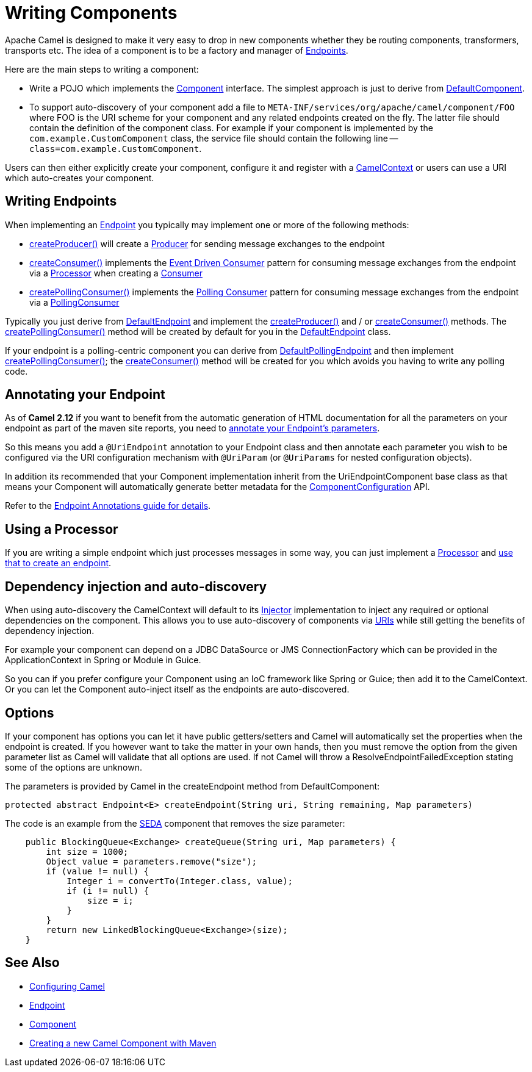 [[WritingComponents-WritingComponents]]
= Writing Components

Apache Camel is designed to make it very easy to drop in new components
whether they be routing components, transformers, transports etc. The
idea of a component is to be a factory and manager of
xref:endpoint.adoc[Endpoints].

Here are the main steps to writing a component:

* Write a POJO which implements the
http://activemq.apache.org/camel/maven/current/camel-core/apidocs/org/apache/camel/Component.html[Component]
interface. The simplest approach is just to derive from
http://activemq.apache.org/camel/maven/current/camel-core/apidocs/org/apache/camel/impl/DefaultComponent.html[DefaultComponent].
* To support auto-discovery of your component add a file to
`META-INF/services/org/apache/camel/component/FOO` where FOO is the URI
scheme for your component and any related endpoints created on the fly.
The latter file should contain the definition of the component class.
For example if your component is implemented by the
`com.example.CustomComponent` class, the service file should contain the
following line -- `class=com.example.CustomComponent`.

Users can then either explicitly create your component, configure it and
register with a
http://camel.apache.org/maven/current/camel-core/apidocs/org/apache/camel/CamelContext.html[CamelContext]
or users can use a URI which auto-creates your component.

[[WritingComponents-WritingEndpoints]]
== Writing Endpoints

When implementing an xref:endpoint.adoc[Endpoint] you typically may
implement one or more of the following methods:

* http://camel.apache.org/maven/current/camel-core/apidocs/org/apache/camel/Endpoint.html#createProducer()[createProducer()]
will create a
http://camel.apache.org/maven/current/camel-core/apidocs/org/apache/camel/Producer.html[Producer]
for sending message exchanges to the endpoint
* http://camel.apache.org/maven/current/camel-core/apidocs/org/apache/camel/Endpoint.html#createConsumer(org.apache.camel.Processor)[createConsumer()]
implements the xref:eventDrivenConsumer-eip.adoc[Event Driven Consumer]
pattern for consuming message exchanges from the endpoint via a
http://camel.apache.org/maven/current/camel-core/apidocs/org/apache/camel/Processor.html[Processor]
when creating a
http://camel.apache.org/maven/current/camel-core/apidocs/org/apache/camel/Consumer.html[Consumer]
* http://camel.apache.org/maven/current/camel-core/apidocs/org/apache/camel/Endpoint.html#createPollingConsumer()[createPollingConsumer()]
implements the xref:polling-consumer.adoc[Polling Consumer] pattern for
consuming message exchanges from the endpoint via a
http://camel.apache.org/maven/current/camel-core/apidocs/org/apache/camel/PollingConsumer.html[PollingConsumer]

Typically you just derive from
http://camel.apache.org/maven/current/camel-core/apidocs/org/apache/camel/impl/DefaultEndpoint.html[DefaultEndpoint]
and implement the
http://camel.apache.org/maven/current/camel-core/apidocs/org/apache/camel/Endpoint.html#createProducer()[createProducer()]
and / or
http://camel.apache.org/maven/current/camel-core/apidocs/org/apache/camel/Endpoint.html#createConsumer(org.apache.camel.Processor)[createConsumer()]
methods. The
http://camel.apache.org/maven/current/camel-core/apidocs/org/apache/camel/Endpoint.html#createPollingConsumer()[createPollingConsumer()]
method will be created by default for you in the
http://camel.apache.org/maven/current/camel-core/apidocs/org/apache/camel/impl/DefaultEndpoint.html[DefaultEndpoint]
class.

If your endpoint is a polling-centric component you can derive from
http://camel.apache.org/maven/current/camel-core/apidocs/org/apache/camel/impl/DefaultPollingEndpoint.html[DefaultPollingEndpoint]
and then implement
http://camel.apache.org/maven/current/camel-core/apidocs/org/apache/camel/Endpoint.html#createPollingConsumer()[createPollingConsumer()];
the
http://camel.apache.org/maven/current/camel-core/apidocs/org/apache/camel/Endpoint.html#createConsumer(org.apache.camel.Processor)[createConsumer()]
method will be created for you which avoids you having to write any
polling code.

[[WritingComponents-AnnotatingyourEndpoint]]
== Annotating your Endpoint

As of *Camel 2.12* if you want to benefit from the automatic generation
of HTML documentation for all the parameters on your endpoint as part of
the maven site reports, you need to
xref:endpoint-annotations.adoc[annotate your Endpoint's parameters].

So this means you add a `@UriEndpoint` annotation to your Endpoint class
and then annotate each parameter you wish to be configured via the URI
configuration mechanism with `@UriParam` (or `@UriParams` for nested
configuration objects).

In addition its recommended that your Component implementation inherit
from the UriEndpointComponent base class as that means your Component
will automatically generate better metadata for the
xref:componentconfiguration.adoc[ComponentConfiguration] API.

Refer to the xref:endpoint-annotations.adoc[Endpoint Annotations guide
for details].

[[WritingComponents-UsingaProcessor]]
== Using a Processor

If you are writing a simple endpoint which just processes messages in
some way, you can just implement a xref:processor.adoc[Processor] and
xref:processor.adoc[use that to create an endpoint].

[[WritingComponents-Dependencyinjectionandauto-discovery]]
== Dependency injection and auto-discovery

When using auto-discovery the CamelContext will default to its
xref:injector.adoc[Injector] implementation to inject any required or
optional dependencies on the component. This allows you to use
auto-discovery of components via xref:uris.adoc[URIs] while still
getting the benefits of dependency injection.

For example your component can depend on a JDBC DataSource or JMS
ConnectionFactory which can be provided in the ApplicationContext in
Spring or Module in Guice.

So you can if you prefer configure your Component using an IoC framework
like Spring or Guice; then add it to the CamelContext. Or you can let
the Component auto-inject itself as the endpoints are auto-discovered.

[[WritingComponents-Options]]
== Options

If your component has options you can let it have public getters/setters
and Camel will automatically set the properties when the endpoint is
created. If you however want to take the matter in your own hands, then
you must remove the option from the given parameter list as Camel will
validate that all options are used. If not Camel will throw a
ResolveEndpointFailedException stating some of the options are unknown.

The parameters is provided by Camel in the createEndpoint method from
DefaultComponent:

[source,java]
----
protected abstract Endpoint<E> createEndpoint(String uri, String remaining, Map parameters)
----

The code is an example from the xref:components::seda-component.adoc[SEDA] component that removes the size
parameter:

[source,java]
----
    public BlockingQueue<Exchange> createQueue(String uri, Map parameters) {
        int size = 1000;
        Object value = parameters.remove("size");
        if (value != null) {
            Integer i = convertTo(Integer.class, value);
            if (i != null) {
                size = i;
            }
        }
        return new LinkedBlockingQueue<Exchange>(size);
    }
----

[[WritingComponents-SeeAlso]]
== See Also

* xref:configuring-camel.adoc[Configuring Camel]
* xref:endpoint.adoc[Endpoint]
* xref:component.adoc[Component]
* http://camel.apache.org/creating-a-new-camel-component.html[Creating a
new Camel Component with Maven]
